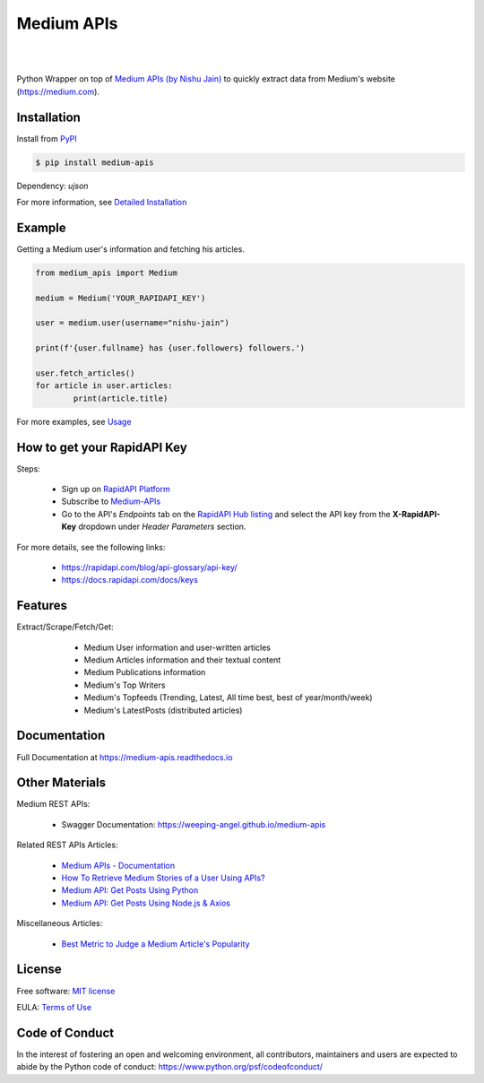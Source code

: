 ..
        Readme page for github and PyPI

===========
Medium APIs
===========

.. image:: https://img.shields.io/pypi/v/medium-apis
        :target: https://pypi.python.org/pypi/medium_apis
        :alt: PYPI Package Version

.. image:: https://readthedocs.org/projects/medium-apis/badge/?version=latest
        :target: https://medium-apis.readthedocs.io/en/latest/?version=latest
        :alt: RTD Documentation Status

.. image:: https://github.com/weeping-angel/medium-apis/actions/workflows/tests.yml/badge.svg
        :alt: Github Actions Tests

|

.. image:: https://raw.githubusercontent.com/weeping-angel/medium-apis/main/docs/_static/MediumAPIs-Banner.png
        :align: center

|

..
        | Social Profiles:

        .. image:: https://img.shields.io/badge/Medium-12100E?style=for-the-badge&logo=medium&logoColor=white
                :target: https://nishu-jain.medium.com
                :alt: Author's Blog

        .. image:: https://img.shields.io/badge/-Stackoverflow-FE7A16?style=for-the-badge&logo=stack-overflow&logoColor=white
                :target: https://stackoverflow.com/users/17500503/weeping-angel
                :alt: StackOverflow Profile

        | Funding

        .. image:: https://img.shields.io/badge/PayPal-00457C?style=for-the-badge&logo=paypal&logoColor=white
                :target: https://www.paypal.com/paypalme/sanskarjain1997
                :alt: Paypal Link

Python Wrapper on top of `Medium APIs (by Nishu Jain) <https://rapidapi.com/nishujain1997.19@gmail.com/api/medium2/>`_ to quickly extract data from Medium's website (https://medium.com).

Installation
------------

Install from `PyPI <https://pypi.org/project/medium-apis/>`_

.. code-block:: console

        $ pip install medium-apis

Dependency: `ujson`

| For more information, see `Detailed Installation <https://medium-apis.readthedocs.io/en/latest/installation.html>`_

Example
-------

Getting a Medium user's information and fetching his articles.

.. code-block:: python

        from medium_apis import Medium
        
        medium = Medium('YOUR_RAPIDAPI_KEY')

        user = medium.user(username="nishu-jain")

        print(f'{user.fullname} has {user.followers} followers.')

        user.fetch_articles()
        for article in user.articles:
                print(article.title)


For more examples, see `Usage <https://medium-apis.readthedocs.io/en/latest/usage.html>`_ 

How to get your RapidAPI Key
----------------------------

Steps:

        - Sign up on `RapidAPI Platform <https://rapidapi.com/auth/sign-up>`_
        - Subscribe to `Medium-APIs <https://rapidapi.com/nishujain1997.19@gmail.com/api/medium2/pricing>`_
        - Go to the API's *Endpoints* tab on the `RapidAPI Hub listing <https://rapidapi.com/nishujain1997.19@gmail.com/api/medium2/>`_ and select the API key from the **X-RapidAPI-Key** dropdown under *Header Parameters* section.

For more details, see the following links:

        - https://rapidapi.com/blog/api-glossary/api-key/
        - https://docs.rapidapi.com/docs/keys

Features
--------

Extract/Scrape/Fetch/Get:
  
    - Medium User information and user-written articles
    - Medium Articles information and their textual content 
    - Medium Publications information
    - Medium's Top Writers
    - Medium's Topfeeds (Trending, Latest, All time best, best of year/month/week)
    - Medium's LatestPosts (distributed articles)

 .. 
        Applications
        ------------

Documentation
-------------

Full Documentation at https://medium-apis.readthedocs.io

Other Materials
---------------

Medium REST APIs:

        - Swagger Documentation: https://weeping-angel.github.io/medium-apis

Related REST APIs Articles:

        - `Medium APIs - Documentation <https://medium.com/p/3384e2d08667>`_
        - `How To Retrieve Medium Stories of a User Using APIs? <https://medium.com/p/fcdb1576558a>`_
        - `Medium API: Get Posts Using Python <https://medium.com/p/e8ca4331845e>`_
        - `Medium API: Get Posts Using Node.js & Axios <https://medium.com/p/a43894efaeab>`_

Miscellaneous Articles:

        - `Best Metric to Judge a Medium Article's Popularity <https://medium.com/p/cac577609bd4>`_

License
-------

Free software: `MIT license <https://raw.githubusercontent.com/weeping-angel/medium-apis/main/LICENSE>`_

EULA: `Terms of Use <https://medium-apis.readthedocs.io/en/latest/terms_of_use.html>`_

Code of Conduct
---------------

In the interest of fostering an open and welcoming environment, all contributors, maintainers 
and users are expected to abide by the Python code of conduct: https://www.python.org/psf/codeofconduct/